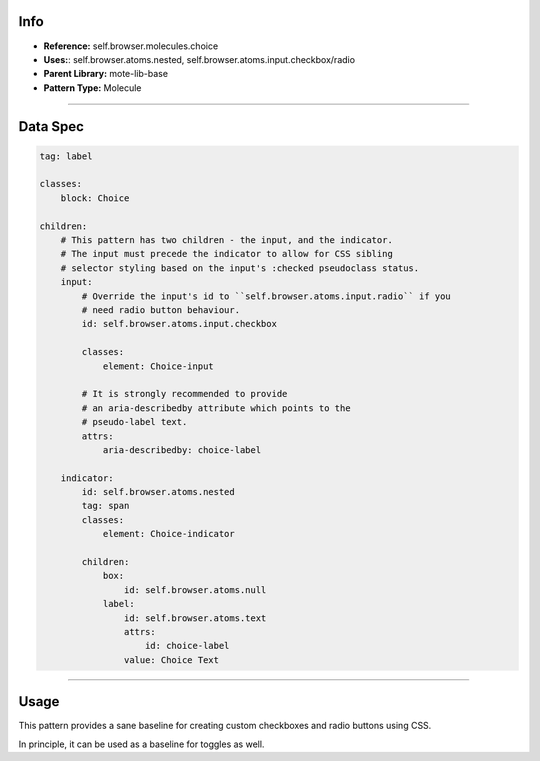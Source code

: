 Info
====
- **Reference:** self.browser.molecules.choice
- **Uses:**: self.browser.atoms.nested, self.browser.atoms.input.checkbox/radio
- **Parent Library:** mote-lib-base
- **Pattern Type:** Molecule

----

Data Spec
=========
.. code-block:: yaml

    tag: label

    classes:
        block: Choice

    children:
        # This pattern has two children - the input, and the indicator.
        # The input must precede the indicator to allow for CSS sibling
        # selector styling based on the input's :checked pseudoclass status.
        input:
            # Override the input's id to ``self.browser.atoms.input.radio`` if you
            # need radio button behaviour.
            id: self.browser.atoms.input.checkbox

            classes:
                element: Choice-input

            # It is strongly recommended to provide
            # an aria-describedby attribute which points to the
            # pseudo-label text.
            attrs:
                aria-describedby: choice-label

        indicator:
            id: self.browser.atoms.nested
            tag: span
            classes:
                element: Choice-indicator

            children:
                box:
                    id: self.browser.atoms.null
                label:
                    id: self.browser.atoms.text
                    attrs:
                        id: choice-label
                    value: Choice Text

----

Usage
=====
This pattern provides a sane baseline for creating custom checkboxes and radio buttons
using CSS.

In principle, it can be used as a baseline for toggles as well.


